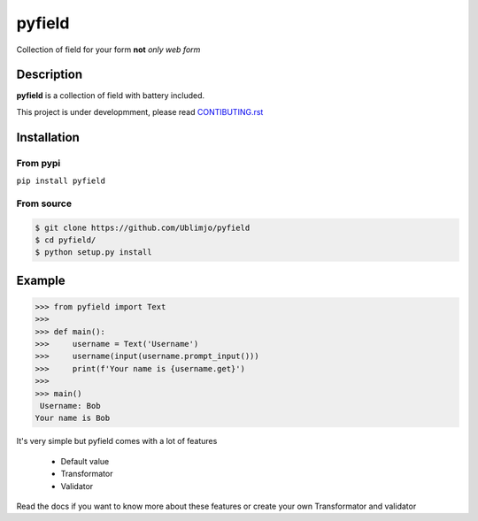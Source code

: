 =======
pyfield
=======

.. image:: https://travis-ci.org/Ublimjo/pyfield.svg?branch=master
    :target: https://travis-ci.org/Ublimjo/pyfield

Collection of field for your form **not** *only web form*


Description
===========

**pyfield** is a collection of field with battery included.

This project is under developmment, please read
`CONTIBUTING.rst <https://github.com/Ublimjo/pyfield/blob/master/CONTRIBUTING.rst>`_


Installation
============

From pypi
---------

``pip install pyfield``

From source
-----------

.. code-block:: bash

 $ git clone https://github.com/Ublimjo/pyfield
 $ cd pyfield/
 $ python setup.py install


Example
=======

.. code-block:: python

 >>> from pyfield import Text
 >>>
 >>> def main():
 >>>     username = Text('Username')
 >>>     username(input(username.prompt_input()))
 >>>     print(f'Your name is {username.get}')
 >>>
 >>> main()
  Username: Bob
 Your name is Bob

It's very simple but pyfield comes with a lot of features

 - Default value
 - Transformator
 - Validator

Read the docs if you want to know more about these features or create your own
Transformator and validator


